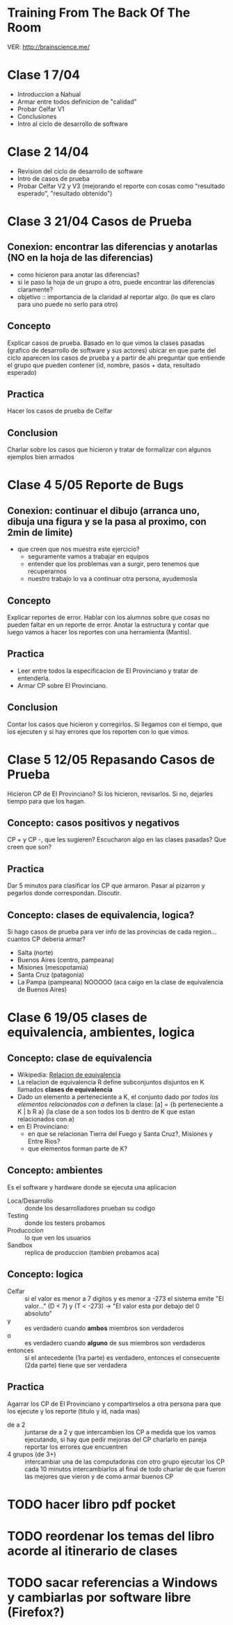 
* Training From The Back Of The Room
  VER: http://brainscience.me/

* Clase 1 7/04
  + Introduccion a Nahual
  + Armar entre todos definicion de "calidad"
  + Probar Celfar V1
  + Conclusiones
  + Intro al ciclo de desarrollo de software
* Clase 2 14/04
  + Revision del ciclo de desarrollo de software
  + Intro de casos de prueba
  + Probar Celfar V2 y V3 (mejorando el reporte con cosas como "resultado esperado", "resultado obtenido")
* Clase 3 21/04 Casos de Prueba
** Conexion: encontrar las diferencias y anotarlas (NO en la hoja de las diferencias)
   + como hicieron para anotar las diferencias?
   + si le paso la hoja de un grupo a otro, puede encontrar las diferencias claramente?
   + objetivo :: importancia de la claridad al reportar algo. (lo que es claro para uno puede no serlo para otro)
** Concepto
   Explicar casos de prueba. Basado en lo que vimos la clases pasadas (grafico de desarrollo de software y sus
   actores) ubicar en que parte del ciclo aparecen los casos de prueba y a partir de ahi preguntar que entiende
   el grupo que pueden contener (id, nombre, pasos + data, resultado esperado)
** Practica
   Hacer los casos de prueba de Celfar
** Conclusion
   Charlar sobre los casos que hicieron y tratar de formalizar con algunos ejemplos bien armados

* Clase 4 5/05 Reporte de Bugs
** Conexion: continuar el dibujo (arranca uno, dibuja una figura y se la pasa al proximo, con 2min de limite)
   + que creen que nos muestra este ejercicio?
     - seguramente vamos a trabajar en equipos
     - entender que los problemas van a surgir, pero tenemos que recuperarnos
     - nuestro trabajo lo va a continuar otra persona, ayudemosla
** Concepto
   Explicar reportes de error. Hablar con los alumnos sobre que cosas no pueden faltar en un reporte de error.
   Anotar la estructura y contar que luego vamos a hacer los reportes con una herramienta (Mantis).
** Practica
   + Leer entre todos la especificacion de El Provinciano y tratar de entenderla.
   + Armar CP sobre El Provinciano.
** Conclusion
   Contar los casos que hicieron y corregirlos.
   Si llegamos con el tiempo, que los ejecuten y si hay errores que los reporten con lo que vimos.
* Clase 5 12/05 Repasando Casos de Prueba
  Hicieron CP de El Provinciano? Si los hicieron, revisarlos.
  Si no, dejarles tiempo para que los hagan.
** Concepto: casos positivos y negativos
   CP + y CP -, que les sugieren? Escucharon algo en las clases pasadas? Que creen que son?
** Practica
   Dar 5 minutos para clasificar los CP que armaron. 
   Pasar al pizarron y pegarlos donde correspondan. Discutir.
** Concepto: clases de equivalencia, logica?
   Si hago casos de prueba para ver info de las provincias de cada region... cuantos CP deberia armar?
   + Salta (norte)
   + Buenos Aires (centro, pampeana)
   + Misiones (mesopotamia)
   + Santa Cruz (patagonia)
   + La Pampa (pampeana) NOOOOO (aca caigo en la clase de equivalencia de Buenos Aires)

* Clase 6 19/05 clases de equivalencia, ambientes, logica
** Concepto: clase de equivalencia
   + Wikipedia: [[https://es.wikipedia.org/wiki/Relaci%25C3%25B3n_de_equivalencia][Relacion de equivalencia]]
   + La relacion de equivalencia R define subconjuntos disjuntos en K llamados *clases de equivalencia*
   + Dado un elemento a perteneciente a K, el conjunto dado por /todos los elementos relacionados con a/ definen la clase:
     [a] = {b perteneciente a K | b R a} (la clase de a son todos los b dentro de K que estan relacionados con a)
   + en El Provinciano:
     - en que se relacionan Tierra del Fuego y Santa Cruz?, Misiones y Entre Rios?
     - que elementos forman parte de K?
** Concepto: ambientes
   Es el software y hardware donde se ejecuta una aplicacion
   + Loca/Desarrollo :: donde los desarrolladores prueban su codigo
   + Testing :: donde los testers probamos
   + Producccion :: lo que ven los usuarios
   + Sandbox :: replica de produccion (tambien probamos aca)
** Concepto: logica
   + Celfar :: si el valor es menor a 7 digitos y es menor a -273 el sistema emite "El valor..."
	       (D < 7) y (T < -273) -> "El valor esta por debajo del 0 absoluto"
   + y :: es verdadero cuando *ambos* miembros son verdaderos
   + o :: es verdadero cuando *alguno* de sus miembros son verdaderos
   + entonces :: si el antecedente (1ra parte) es verdadero, entonces el consecuente (2da parte) tiene que ser verdadera
** Practica
   Agarrar los CP de El Provinciano y compartirselos a otra persona para que los ejecute y los reporte (titulo y id, nada mas)
   + de a 2 :: juntarse de a 2 y que intercambien los CP
	       a medida que los vamos ejecutando, si hay que pedir mejoras del CP charlarlo en pareja
	       reportar los errores que encuentren
   + 4 grupos (de 3+) :: intercambiar una de las computadoras con otro grupo
	ejecutar los CP
	cada 10 minutos intercambiarlos
	al final de todo charlar de que fueron las mejores que vieron y de como armar buenos CP
	
* TODO hacer libro pdf pocket 
* TODO reordenar los temas del libro acorde al itinerario de clases
* TODO sacar referencias a Windows y cambiarlas por software libre (Firefox?)
